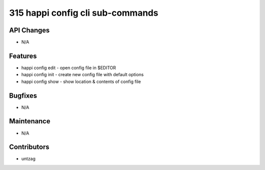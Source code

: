 315 happi config cli sub-commands
#################

API Changes
-----------
- N/A

Features
--------
- happi config edit - open config file in $EDITOR
- happi config init - create new config file with default options
- happi config show - show location & contents of config file

Bugfixes
--------
- N/A

Maintenance
-----------
- N/A

Contributors
------------
- untzag
